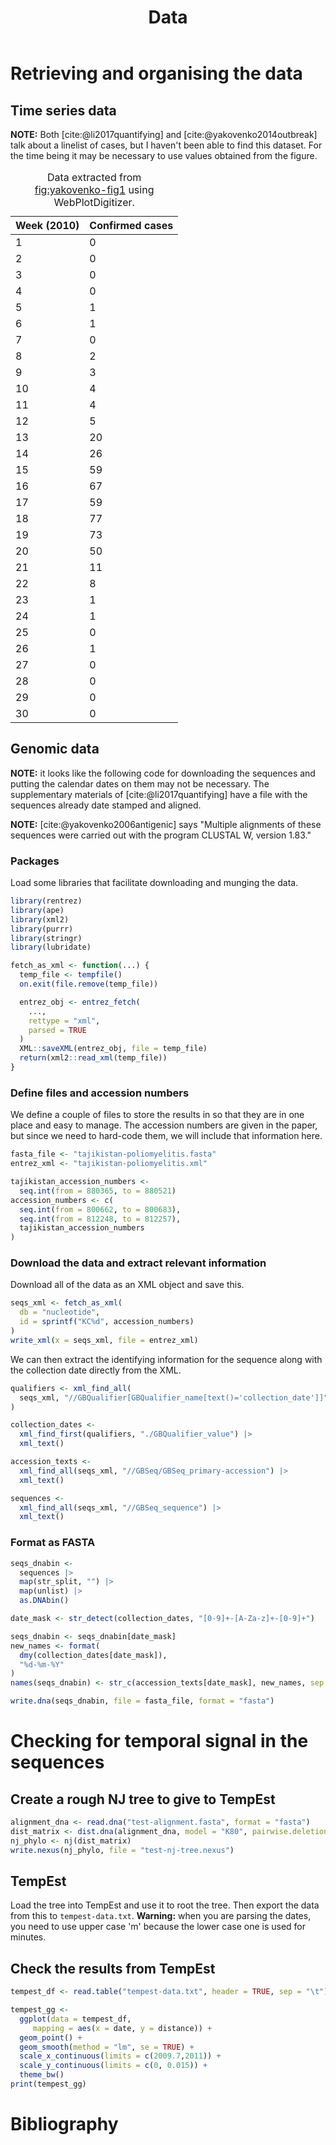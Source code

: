 #+title: Data
#+bibliography: references.bib

* Retrieving and organising the data

** Time series data

*NOTE:* Both [cite:@li2017quantifying] and
[cite:@yakovenko2014outbreak] talk about a linelist of cases, but I
haven't been able to find this dataset. For the time being it may be
necessary to use values obtained from the figure.

#+caption: Figure 1 from [cite:@yakovenko2014outbreak] showing the weekly number of cases of accute flaccid paralysis.
#+name: fig:yakovenko-fig1
#+attr_org: :width 300px
#+attr_html: :width 400px
[[./Agol_fig1.jpg]]

#+caption: Data extracted from [[fig:yakovenko-fig1]] using WebPlotDigitizer.
#+name: tab:webplotdigitizer-data
| Week (2010) | Confirmed cases |
|-------------+-----------------|
|           1 |               0 |
|           2 |               0 |
|           3 |               0 |
|           4 |               0 |
|           5 |               1 |
|           6 |               1 |
|           7 |               0 |
|           8 |               2 |
|           9 |               3 |
|          10 |               4 |
|          11 |               4 |
|          12 |               5 |
|          13 |              20 |
|          14 |              26 |
|          15 |              59 |
|          16 |              67 |
|          17 |              59 |
|          18 |              77 |
|          19 |              73 |
|          20 |              50 |
|          21 |              11 |
|          22 |               8 |
|          23 |               1 |
|          24 |               1 |
|          25 |               0 |
|          26 |               1 |
|          27 |               0 |
|          28 |               0 |
|          29 |               0 |
|          30 |               0 |


** Genomic data

*NOTE:* it looks like the following code for downloading the sequences
and putting the calendar dates on them may not be necessary. The
supplementary materials of [cite:@li2017quantifying] have a file with
the sequences already date stamped and aligned.

*NOTE:* [cite:@yakovenko2006antigenic] says "Multiple alignments of
these sequences were carried out with the program CLUSTAL W, version
1.83."

*** Packages

Load some libraries that facilitate downloading and munging the data.

#+begin_src R :tangle scratch.R :comments link
  library(rentrez)
  library(ape)
  library(xml2)
  library(purrr)
  library(stringr)
  library(lubridate)

  fetch_as_xml <- function(...) {
    temp_file <- tempfile()
    on.exit(file.remove(temp_file))

    entrez_obj <- entrez_fetch(
      ...,
      rettype = "xml",
      parsed = TRUE
    )
    XML::saveXML(entrez_obj, file = temp_file)
    return(xml2::read_xml(temp_file))
  }
#+end_src

*** Define files and accession numbers

We define a couple of files to store the results in so that they are
in one place and easy to manage. The accession numbers are given in
the paper, but since we need to hard-code them, we will include that
information here.

#+begin_src R :tangle scratch.R :comments link
  fasta_file <- "tajikistan-poliomyelitis.fasta"
  entrez_xml <- "tajikistan-poliomyelitis.xml"

  tajikistan_accession_numbers <-
    seq.int(from = 880365, to = 880521)
  accession_numbers <- c(
    seq.int(from = 800662, to = 800683),
    seq.int(from = 812248, to = 812257),
    tajikistan_accession_numbers
  )
#+end_src

*** Download the data and extract relevant information

Download all of the data as an XML object and save this.

#+begin_src R :tangle scratch.R :comments link
  seqs_xml <- fetch_as_xml(
    db = "nucleotide",
    id = sprintf("KC%d", accession_numbers)
  )
  write_xml(x = seqs_xml, file = entrez_xml)
#+end_src

We can then extract the identifying information for the sequence along
with the collection date directly from the XML.

#+begin_src R :tangle scratch.R :comments link
  qualifiers <- xml_find_all(
    seqs_xml, "//GBQualifier[GBQualifier_name[text()='collection_date']]"
  )

  collection_dates <-
    xml_find_first(qualifiers, "./GBQualifier_value") |>
    xml_text()

  accession_texts <-
    xml_find_all(seqs_xml, "//GBSeq/GBSeq_primary-accession") |>
    xml_text()

  sequences <-
    xml_find_all(seqs_xml, "//GBSeq_sequence") |>
    xml_text()
#+end_src

*** Format as FASTA

#+begin_src R :tangle scratch.R :comments link
  seqs_dnabin <-
    sequences |>
    map(str_split, "") |>
    map(unlist) |>
    as.DNAbin()

  date_mask <- str_detect(collection_dates, "[0-9]+-[A-Za-z]+-[0-9]+")

  seqs_dnabin <- seqs_dnabin[date_mask]
  new_names <- format(
    dmy(collection_dates[date_mask]),
    "%d-%m-%Y"
  )
  names(seqs_dnabin) <- str_c(accession_texts[date_mask], new_names, sep = "_")

  write.dna(seqs_dnabin, file = fasta_file, format = "fasta")
#+end_src

* Checking for temporal signal in the sequences

** Create a rough NJ tree to give to TempEst

#+begin_src R :tangle scratch.R :comments link
  alignment_dna <- read.dna("test-alignment.fasta", format = "fasta")
  dist_matrix <- dist.dna(alignment_dna, model = "K80", pairwise.deletion = TRUE)
  nj_phylo <- nj(dist_matrix)
  write.nexus(nj_phylo, file = "test-nj-tree.nexus")
#+end_src

** TempEst

Load the tree into TempEst and use it to root the tree. Then export
the data from this to =tempest-data.txt=. *Warning:* when you are
parsing the dates, you need to use upper case 'm' because the lower
case one is used for minutes.

** Check the results from TempEst

#+begin_src R :tangle scratch.R :comments link
  tempest_df <- read.table("tempest-data.txt", header = TRUE, sep = "\t")

  tempest_gg <-
    ggplot(data = tempest_df,
	   mapping = aes(x = date, y = distance)) +
    geom_point() +
    geom_smooth(method = "lm", se = TRUE) +
    scale_x_continuous(limits = c(2009.7,2011)) +
    scale_y_continuous(limits = c(0, 0.015)) +
    theme_bw()
  print(tempest_gg)
#+end_src

* Bibliography

#+print_bibliography:
